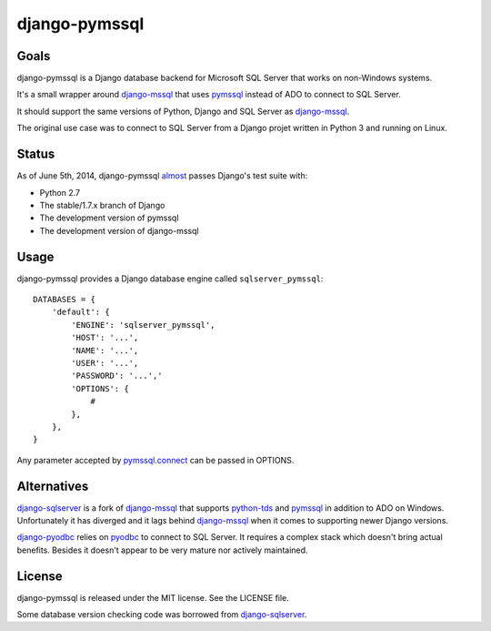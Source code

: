 django-pymssql
==============

Goals
-----

django-pymssql is a Django database backend for Microsoft SQL Server that
works on non-Windows systems.

It's a small wrapper around django-mssql_ that uses pymssql_ instead of ADO to
connect to SQL Server.

It should support the same versions of Python, Django and SQL Server as
django-mssql_.

The original use case was to connect to SQL Server from a Django projet
written in Python 3 and running on Linux.

Status
------

As of June 5th, 2014, django-pymssql almost_ passes Django's test suite with:

- Python 2.7
- The stable/1.7.x branch of Django
- The development version of pymssql
- The development version of django-mssql

Usage
-----

django-pymssql provides a Django database engine called ``sqlserver_pymssql``::

    DATABASES = {
        'default': {
            'ENGINE': 'sqlserver_pymssql',
            'HOST': '...',
            'NAME': '...',
            'USER': '...',
            'PASSWORD': '...','
            'OPTIONS': {
                #
            },
        },
    }

Any parameter accepted by `pymssql.connect`_ can be passed in OPTIONS.

Alternatives
------------

django-sqlserver_ is a fork of django-mssql_ that supports python-tds_ and
pymssql_ in addition to ADO on Windows. Unfortunately it has diverged and it
lags behind django-mssql_ when it comes to supporting newer Django versions.

django-pyodbc_ relies on pyodbc_ to connect to SQL Server. It requires a
complex stack which doesn't bring actual benefits. Besides it doesn't appear
to be very mature nor actively maintained.

License
-------

django-pymssql is released under the MIT license. See the LICENSE file.

Some database version checking code was borrowed from django-sqlserver_.

.. _almost: https://github.com/aaugustin/django-pymssql/blob/master/sqlserver_pymssql/known_django_test_failures.py
.. _django-mssql: http://django-mssql.readthedocs.org/
.. _django-pyodbc: https://github.com/lionheart/django-pyodbc/
.. _django-sqlserver: https://bitbucket.org/cramm/django-sqlserver
.. _pymssql: http://www.pymssql.org/
.. _pymssql.connect: http://pymssql.org/en/latest/ref/pymssql.html#pymssql.connect
.. _pyodbc: https://github.com/mkleehammer/pyodbc
.. _python-tds: https://github.com/denisenkom/pytds
